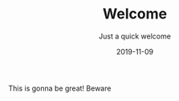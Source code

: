 #+TITLE: Welcome
#+SUBTITLE: Just a quick welcome
#+DATE: 2019-11-09

#+STARTUP: showall indent
#+OPTIONS: toc:nil 
#+OPTIONS: tex:t


This is gonna be great! Beware
